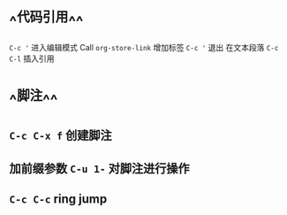 * ^^代码引用^^
~C-c '~ 进入编辑模式
Call =org-store-link= 增加标签
~C-c '~ 退出 在文本段落 ~C-c C-l~ 插入引用
* ^^脚注^^
** ~C-c C-x f~ 创建脚注
** 加前缀参数 ~C-u 1-~ 对脚注进行操作
** ~C-c C-c~ ring jump
